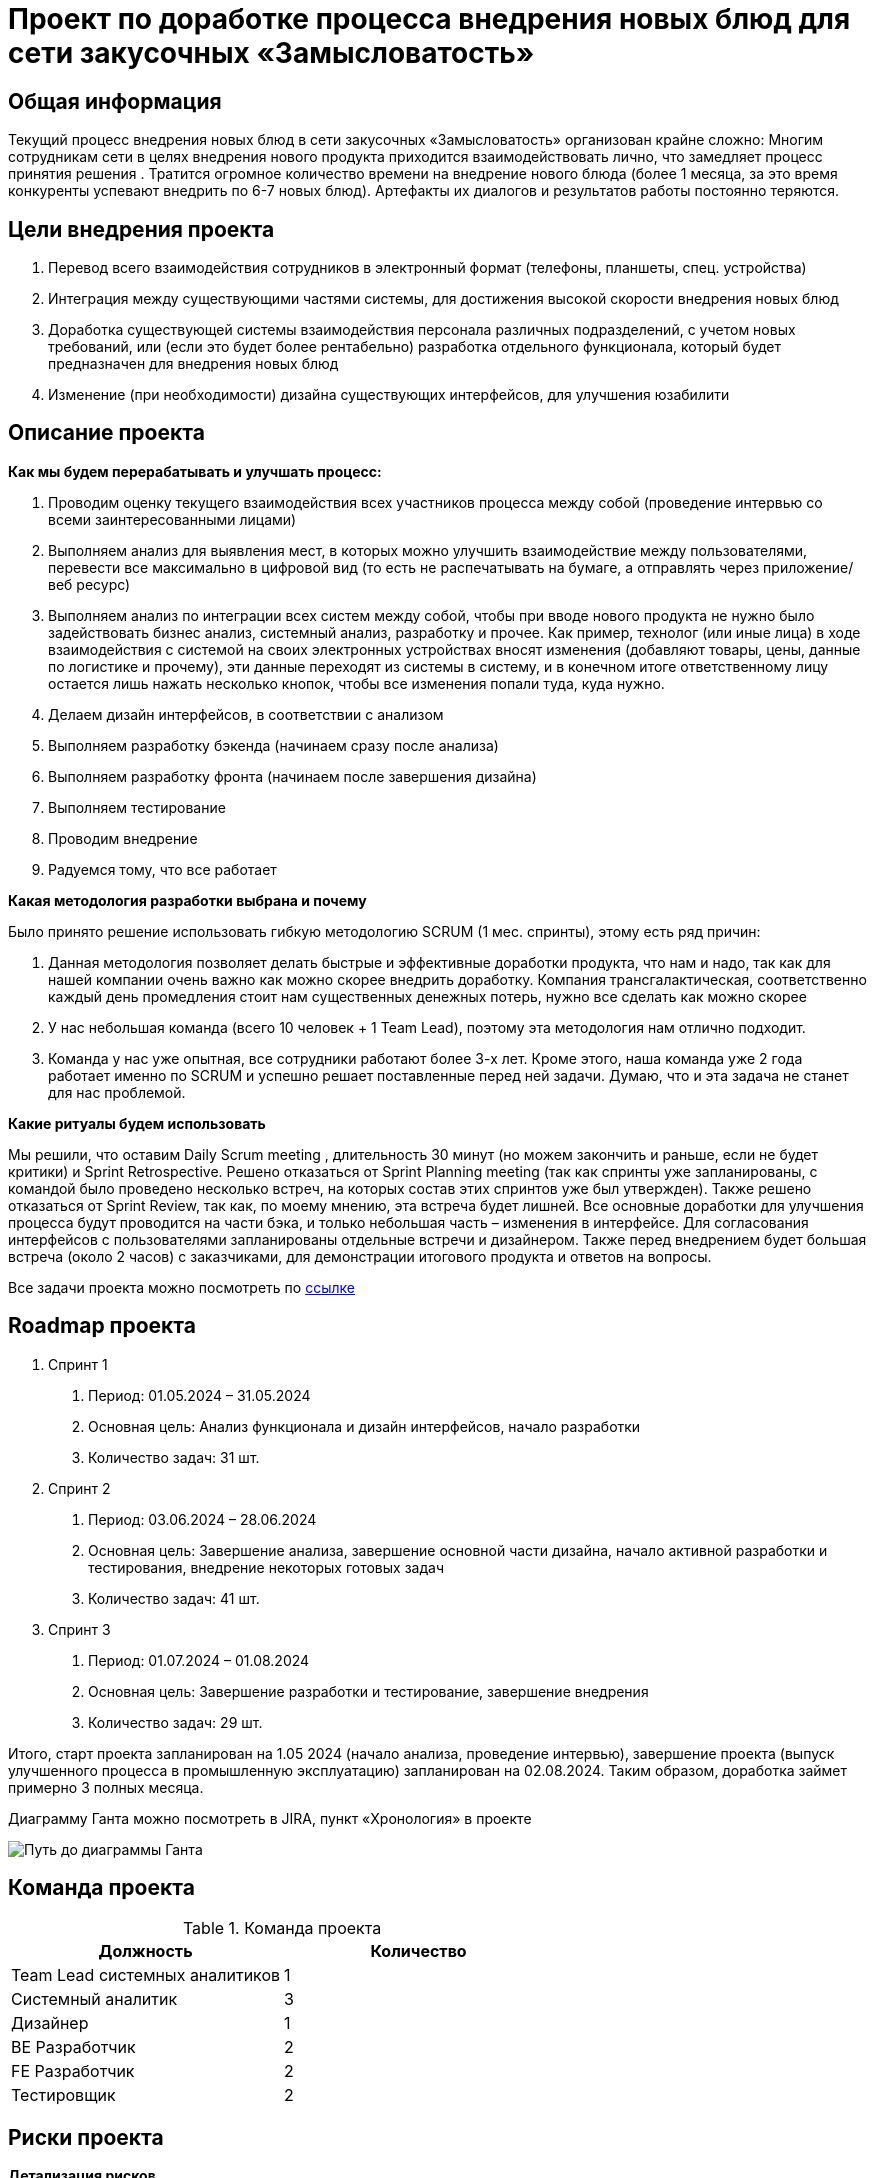 = Проект по доработке процесса внедрения новых блюд для сети закусочных «Замысловатость»

== Общая информация
Текущий процесс внедрения новых блюд в сети закусочных «Замысловатость» организован крайне сложно:
Многим сотрудникам сети в целях внедрения нового продукта приходится взаимодействовать лично, что замедляет процесс принятия решения . Тратится огромное количество времени на внедрение нового блюда (более 1 месяца, за это время конкуренты успевают внедрить по 6-7 новых блюд). Артефакты их диалогов и результатов работы постоянно теряются. 
 

== Цели внедрения проекта

//Пример нумерованного списка:

. Перевод всего взаимодействия сотрудников в электронный формат (телефоны, планшеты, спец. устройства)
. Интеграция между существующими частями системы, для достижения высокой скорости внедрения новых блюд
. Доработка существующей системы взаимодействия персонала различных подразделений, с учетом новых требований, или (если это будет более рентабельно) разработка отдельного функционала, который будет предназначен для внедрения новых блюд
. Изменение (при необходимости) дизайна существующих интерфейсов, для улучшения юзабилити


== Описание проекта
*Как мы будем перерабатывать и улучшать процесс:*

. Проводим оценку текущего взаимодействия всех участников процесса между собой (проведение интервью со всеми заинтересованными лицами)
. Выполняем анализ для выявления мест, в которых можно улучшить взаимодействие между пользователями, перевести все максимально в цифровой вид (то есть не распечатывать на бумаге, а отправлять через приложение/веб ресурс)
. Выполняем анализ по интеграции всех систем между собой, чтобы при вводе нового продукта не нужно было задействовать бизнес анализ, системный анализ, разработку и прочее. Как пример, технолог (или иные лица) в ходе взаимодействия с системой на своих электронных устройствах вносят изменения (добавляют товары, цены, данные по логистике и прочему), эти данные переходят из системы в систему, и в конечном итоге ответственному лицу остается лишь нажать несколько кнопок, чтобы все изменения попали туда, куда нужно.
. Делаем дизайн интерфейсов, в соответствии с анализом 
. Выполняем разработку бэкенда (начинаем сразу после анализа)
. Выполняем разработку фронта (начинаем после завершения дизайна)
. Выполняем тестирование
. Проводим внедрение
. Радуемся тому, что все работает

*Какая методология разработки выбрана и почему*

Было принято решение использовать гибкую методологию SCRUM (1 мес.  спринты), этому есть ряд причин:

. Данная методология позволяет делать быстрые и эффективные доработки продукта, что нам и надо, так как для нашей компании очень важно как можно скорее внедрить доработку. Компания трансгалактическая, соответственно каждый день промедления стоит нам существенных денежных потерь, нужно все сделать как можно скорее
. У нас небольшая команда (всего 10 человек + 1 Team Lead), поэтому эта методология нам отлично подходит. 
. Команда у нас уже опытная, все сотрудники работают более 3-х лет. Кроме этого, наша команда уже 2 года работает именно по SCRUM и успешно решает поставленные перед ней задачи. Думаю, что и эта задача не станет для нас проблемой.

*Какие ритуалы будем использовать*

Мы решили, что оставим Daily Scrum meeting , длительность 30 минут (но можем закончить и раньше, если не будет критики) и Sprint Retrospective. Решено отказаться от Sprint Planning meeting (так как спринты уже запланированы, с командой было проведено несколько встреч, на которых состав этих спринтов уже был утвержден). Также решено отказаться от Sprint Review, так как, по моему мнению, эта встреча будет лишней. Все основные доработки для улучшения процесса будут проводится на части бэка, и только небольшая часть – изменения в интерфейсе. Для согласования интерфейсов с пользователями запланированы отдельные встречи и дизайнером. Также перед внедрением будет большая встреча (около 2 часов) с заказчиками, для демонстрации итогового продукта и ответов на вопросы.

Все задачи проекта можно посмотреть по https://kirichenko-dimitrii.atlassian.net/jira/software/projects/ZAMISL/boards/1/backlog?selectedIssue=ZAMISL-81&atlOrigin=eyJpIjoiN2EzNTRkMDI4ZGM0NDA2OTk2YmU4ODQwMzk2NTZhMjYiLCJwIjoiaiJ9[ссылке] 

//формат для вставки гиперссылки link

== Roadmap проекта
1.	Спринт 1

a.	Период: 01.05.2024 – 31.05.2024
b.	Основная цель:  Анализ функционала и дизайн интерфейсов, начало разработки
c.	Количество задач: 31 шт.

2.	Спринт 2 

a.	Период: 03.06.2024 – 28.06.2024
b.	Основная цель: Завершение анализа, завершение основной части дизайна, начало активной разработки и тестирования, внедрение некоторых готовых задач
c.	Количество задач: 41 шт.

3.	Спринт 3

a.	Период: 01.07.2024 – 01.08.2024
b.	Основная цель: Завершение разработки и тестирование, завершение внедрения
c.	Количество задач: 29 шт.

Итого, старт проекта запланирован на 1.05 2024 (начало анализа, проведение интервью), завершение проекта (выпуск улучшенного процесса в промышленную эксплуатацию) запланирован на 02.08.2024. Таким образом, доработка займет примерно 3 полных месяца.

Диаграмму Ганта можно посмотреть в JIRA, пункт «Хронология» в проекте

image::images/Диаграмма Ганта.png[Путь до диаграммы Ганта]

== Команда проекта


.Команда проекта
[cols="2*", options="header"]  
|=== 
|Должность|Количество
|Team Lead системных аналитиков|1
|Системный аналитик|3
|Дизайнер|1
|BE Разработчик|2
|FE Разработчик|2
|Тестировщик|2
|===


== Риски проекта

*Детализация рисков*

image::images/Риски проекта.png[Риски проекта]

*Разбор основного риска*

image::images/Разбор основного риска.png[Разбор основного риска]

== Описание выбранного решения

Архитектура системы Терминалов самообслуживания доступна по link:diagrams\Arcitect_terminal.drawio[ссылке]. Файл необходимо скачать и открыть на сайте https://app.diagrams.net/ 

image::images/Архитектура системы Терминалов самообслуживания.png[Архитектура системы терминалов самообслуживания]

Для реализации данной системы (да и в целом всех систем закусочной) на мой взгляд идеально подходит архитектура SOA + EDA.
На приложенной схеме я выделил несколько модулей, каждый из которых выполняет свою функцию. 
Основой всего служит модуль управления пользовательским интерфейсом. В этом модуле я выделил несколько частей, каждая из которых отвечает за свой функционал терминала: 

* Администрирование (Авторизация в терминале, смена пароля, смена фото и редактирование других данных)
* Функционал меню (Отрисовка меню, Управление поиском и фильтрацией, Управление кнопками, Обновление данных по товарам в базе)
* Работа с корзиной (Добавление в корзину, Удаление из корзины, Возврат в меню и Переход к оформлению заказа)
* Работа с заказом (Отмена заказа, Оплата заказа и отображение чека)

Чтобы функционал меню мог отображать актуальные товары, у него существует функционал обновления данных по товарам в БД. Тут у нас подключается модуль управления продуктами и меню. В этом модуле существует два вида функционала:

* Формирование списка продуктов для меню раз в сутки (инициируется событием «наступление времени 03:00»)
* Формирование списка измененных продуктов (инициируется событием «обновление продукта/продуктов в БД»)

После формирования списка, неважно через какой функционал это произошло, он выгружается в сервис PRODUCER, затем попадает в брокер сообщений, а из него вычитывается сервисом CONSUMER, который находится в модуле управления пользовательским интерфейсом . Таким образом меню на терминале остается всегда в актуальном состоянии.
Для работы с заказом (когда клиент уже прошел через корзину и подтвердил заказ) подключается модуль управления заказами. В нем я выделил три функциональности:

* Выполнение отмены заказа
* Сообщить о недостатке средств или техническом сбое
* Выполнить оплату заказу и выдать чек

Модуль управления заказами не может полноценно работать без проведения оплаты. Для этого он интегрирован с модулем оплаты, в частности функционал «Сообщить о недостатке средств или техническом сбое» и «Выполнить оплату заказу и выдать чек» получает данные из этого модуля.
В модуле оплаты основной функционал это «Управление оплатой». Он имеет интеграцию с платежными системами, причем в обе стороны. То есть он может как посылать запросы на оплату в эти системы (Схема «Управление оплатой» --> «Обмен информацией с платежными системами» --> PRODUCER --> Брокер сообщений --> Платежные системы ), так и получать информацию из этих систем (Схема «Платежные системы --> Брокер сообщений --> CONSUMER --> «Обмен информацией с платежными системами» --> «Управление оплатой» )

Ответ от платежной системы может быть трех видов: Успешная оплата, Неуспешная оплата (не хватает средств), Сбой оплаты (неизвестная причина). В зависимости от ответа платежной системы, модуль оплаты инициирует различный функционал, и после передает информацию в модуль управления заказами


== Описание архитектуры с НФТ

Посмотреть полную схему архитектуры системы вместе с интеграцией системы внедрения новых продуктов, а также с учетом некоторых критичных НФТ можно по link:diagrams\Architect+NFT+new_module.drawio[ссылке]. Файл необходимо скачать и открыть на сайте https://app.diagrams.net/ 

image::images/Архитектура системы + интеграция системы внедрения новых продуктов + НФТ .png[Архитектура системы, интергация нового модуля и НФТ]

По итогам проведенной АТАМ сессии были выявлены НФТ, которые требуется учесть при проектировании архитектуры системы.
Ряд требований, таких как Масштабируемость и Производительность системы будут реализованы без изменения существующей архитектуры. Так как решение является облачным, то при необходимости мы можем либо докупить у провайдера новые сервера (Масштабируемость), либо увеличить мощность процессоров или количество оперативной памяти (Производительность). Все это делается в пару кликов в интерфейсе управления облачным решением.
Для требований по Безопасности и по Надежности потребовалось изменение существующей архитектуры.
В схеме существующей архитектуры новые элементы (которые относятся к НФТ) специально изображены на на розовых подложках, чтобы было проще их найти.
Для реализации требований по надежности будет выполнена репликация базы, при этом будут выполняться бэкапы данных раз в сутки (ночью), чтобы избежать нагрузки на БД. При такой схеме, даже если что-то случится с основной БД, у нас всегда будет резервная, в крайнем случае с данными свежестью на прошлый день.
Для реализации требований по безопасности в архитектуру были внесены значительные изменения. Основным требованием по безопасности, которое мы пытались учесть, была двухфакторная аутентификация. Как отмечали заинтересованные лица, это очень важная вещь, так как злоумышленники часто крадут аккаунты пользователей, в связи с чем те теряют доступ к заказам, а также (что самое важное) к средствам на аккаунте, к бонусам и прочему.
Для решения этой задачи, было сделано следующее:

. Выделена новая система «Двухфакторная аутентификация», в которой будет два модуля – модуль отправки сообщений на телефон и модуль генерации кодов
. В системе «Терминалы самообслуживания» выделен отдельный модуль авторизации, который будет отправлять запросы в систему двухфакторной аутентификации и принимать от нее ответы. Также этот модуль будет выполнять непосредственно авторизацию, если код совпал с кодом системы.
. Расширен модуль управления интерфейсом пользователя в системе «Терминалы самообслуживания», теперь там появилась часть, которая управляет формами для авторизации
. Выделены новые очереди в брокере сообщений, через которые происходит обмен данными между новой системой и новым модулем


.Нефункциональные требования
[options="header"]
|===
|Сценарий |НФТ | Приоритет
|Быстрое восстановление после отключения электричества |Надежность | Средний
|Восстановление данных после случайного удаления (по любой причине) |Надежность | Высокий
|Стабильная работа при подключении к сети дополнительно 500 торговых точек за год |Масштабируемость | Средний
|Стабильная работа при подключении к существующей сети информационных систем других сетей (при поглощении) |Масштабируемость | Средний
|Сохранение производительности при росте среднего количества заказов в час ( +1000) в течение года (сейчас 5000 в час, будет 6000 в час к концу года) |Производительность | Высокий
|Сохранение производительности при пиковых нагрузках на систему (в пятницу и субботу с 16 до 19 ). Количество заказов в час рост + 50% |Производительность | Высокий
|Устойчивость сети при DDOS атаке и/или быстрое восстановление после такой атаки |Безопасность | Низкий
|Сохранение аккаунта пользователя при попытке его кражи (при помощи двухфакторной аутентификации) |Безопасность | Низкий
|===


== Заключение

Реализация этого проекта позволит многократно сократить время на внедрение новых продуктов сети наших закусочных, что положительно скажется на уровне лояльности наших клиентов, а так же повысит уровень нашей конкурентоспособности, что в итоге приведет к росту выручки.